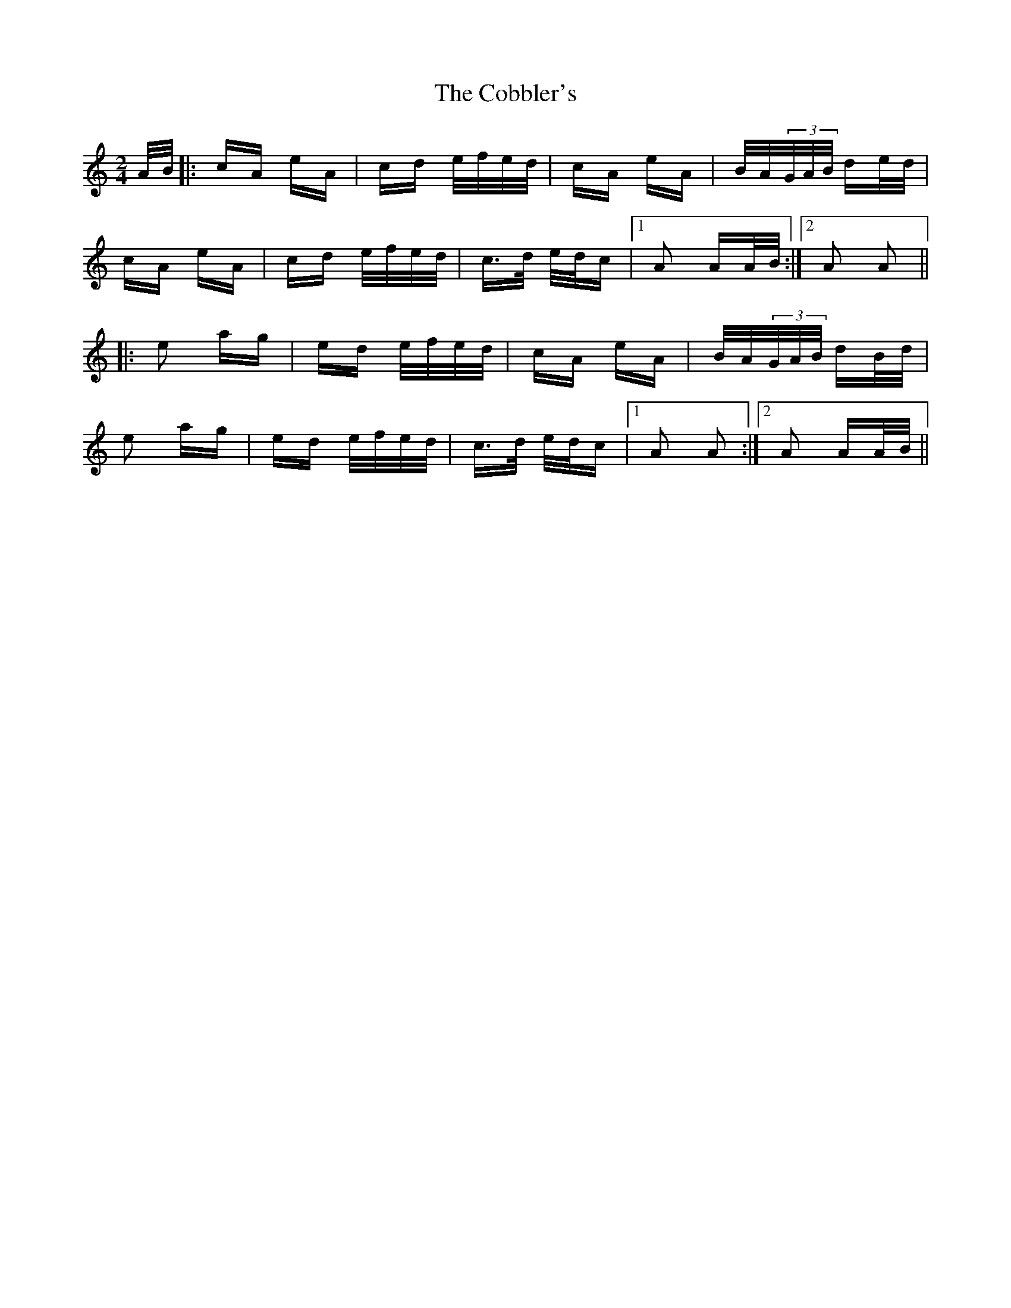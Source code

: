 X: 7520
T: Cobbler's, The
R: polka
M: 2/4
K: Aminor
A/B/|:cA eA|cd e/f/e/d/|cA eA|B/A/(3G/A/B/ de/d/|
cA eA|cd e/f/e/d/|c>d e/d/c|1 A2 AA/B/:|2 A2 A2||
|:e2 ag|ed e/f/e/d/|cA eA|B/A/(3G/A/B/ dB/d/|
e2 ag|ed e/f/e/d/|c>d e/d/c|1 A2 A2:|2 A2 AA/B/||

